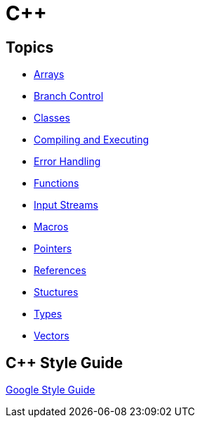 = C++

:toc: auto
:source-highlighter: highlight.js

== Topics

* xref:docs-site:learning:languages/cpp/arrays.adoc[Arrays]
* xref:docs-site:learning:languages/cpp/branch_control.adoc[Branch Control]
* xref:docs-site:learning:languages/cpp/classes.adoc[Classes]
* xref:docs-site:learning:languages/cpp/compiling.adoc[Compiling and Executing]
* xref:docs-site:learning:languages/cpp/error_handling.adoc[Error Handling]
* xref:docs-site:learning:languages/cpp/functions.adoc[Functions]
* xref:docs-site:learning:languages/cpp/input_streams.adoc[Input Streams]
* xref:docs-site:learning:languages/cpp/macros.adoc[Macros]
* xref:docs-site:learning:languages/cpp/pointers.adoc[Pointers]
* xref:docs-site:learning:languages/cpp/references.adoc[References]
* xref:docs-site:learning:languages/cpp/structures.adoc[Stuctures]
* xref:docs-site:learning:languages/cpp/types.adoc[Types]
* xref:docs-site:learning:languages/cpp/vectors.adoc[Vectors]

== C++ Style Guide

https://google.github.io/styleguide/cppguide.html[Google Style Guide]
